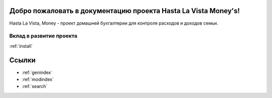 .. HastaLaVistaMoney documentation master file, created by
   sphinx-quickstart on Mon Apr  3 21:20:53 2023.
   You can adapt this file completely to your liking, but it should at least
   contain the root `toctree` directive.

Добро пожаловать в документацию проекта Hasta La Vista Money's!
=============================================

Hasta La Vista, Money - проект домашней бухгалтерии для контроля расходов и доходов семьи.


Вклад в развитие проекта
-------------
:ref:`install`

Ссылки
==================

* :ref:`genindex`
* :ref:`modindex`
* :ref:`search`

